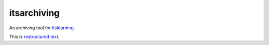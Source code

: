 ============
itsarchiving
============

An archiving tool for `itslearning <http://www.itslearning.eu/>`_.

This is `restructured text <http://www.sphinx-doc.org/en/1.5.1/rest.html>`_.
